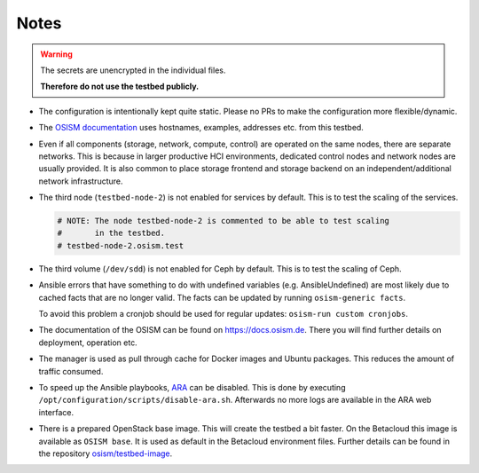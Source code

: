 =====
Notes
=====

.. warning::

   The secrets are unencrypted in the individual files.

   **Therefore do not use the testbed publicly.**

* The configuration is intentionally kept quite static. Please no PRs to make the configuration
  more flexible/dynamic.
* The `OSISM documentation <https://docs.osism.de>`_ uses hostnames, examples, addresses etc.
  from this testbed.
* Even if all components (storage, network, compute, control) are operated on the same nodes,
  there are separate networks. This is because in larger productive HCI environments, dedicated
  control nodes and network nodes are usually provided. It is also common to place storage
  frontend and storage backend on an independent/additional network infrastructure.
* The third node (``testbed-node-2``) is not enabled for services by default. This is to
  test the scaling of the services.

  .. code-block:: ini

     # NOTE: The node testbed-node-2 is commented to be able to test scaling
     #       in the testbed.
     # testbed-node-2.osism.test

* The third volume (``/dev/sdd``) is not enabled for Ceph by default. This is to test the
  scaling of Ceph.
* Ansible errors that have something to do with undefined variables (e.g. AnsibleUndefined)
  are most likely due to cached facts that are no longer valid. The facts can be updated by
  running ``osism-generic facts``.

  To avoid this problem a cronjob should be used for regular updates: ``osism-run custom cronjobs``.
* The documentation of the OSISM can be found on https://docs.osism.de. There you will find
  further details on deployment, operation etc.
* The manager is used as pull through cache for Docker images and Ubuntu packages. This reduces
  the amount of traffic consumed.
* To speed up the Ansible playbooks, `ARA <https://ara.recordsansible.org>`_ can be disabled. This
  is done by executing ``/opt/configuration/scripts/disable-ara.sh``. Afterwards no more logs are
  available in the ARA web interface.
* There is a prepared OpenStack base image. This will create the testbed a bit faster. On the
  Betacloud this image is available as ``OSISM base``. It is used as default in the
  Betacloud environment files. Further details can be found in the repository
  `osism/testbed-image <https://github.com/osism/testbed-image>`_.
